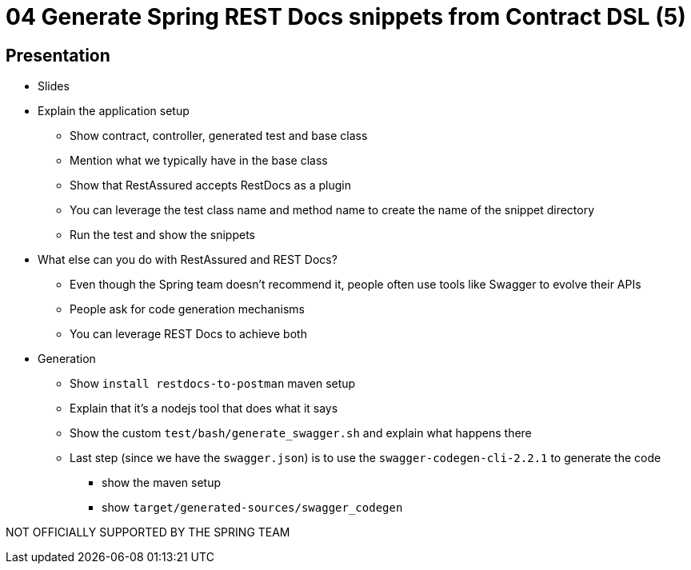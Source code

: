 = 04 Generate Spring REST Docs snippets from Contract DSL (5)

== Presentation

* Slides
* Explain the application setup
** Show contract, controller, generated test and base class
** Mention what we typically have in the base class
** Show that RestAssured accepts RestDocs as a plugin
** You can leverage the test class name and method name to create the name of the snippet directory
** Run the test and show the snippets
* What else can you do with RestAssured and REST Docs?
** Even though the Spring team doesn't recommend it, people often use tools like Swagger to evolve their APIs
** People ask for code generation mechanisms
** You can leverage REST Docs to achieve both
* Generation
** Show `install restdocs-to-postman` maven setup
** Explain that it's a nodejs tool that does what it says
** Show the custom `test/bash/generate_swagger.sh` and explain what happens there
** Last step (since we have the `swagger.json`) is to use the `swagger-codegen-cli-2.2.1` to generate the code
*** show the maven setup
*** show `target/generated-sources/swagger_codegen`

NOT OFFICIALLY SUPPORTED BY THE SPRING TEAM